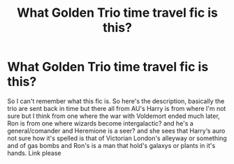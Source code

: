 #+TITLE: What Golden Trio time travel fic is this?

* What Golden Trio time travel fic is this?
:PROPERTIES:
:Author: Souldeathpsker
:Score: 1
:DateUnix: 1576811912.0
:DateShort: 2019-Dec-20
:FlairText: What's That Fic?
:END:
So I can't remember what this fic is. So here's the description, basically the trio are sent back in time but there all from AU's Harry is from where I'm not sure but I think from one where the war with Voldemort ended much later, Ron is from one where wizards become intergalactic? and he's a general/comander and Heremione is a seer? and she sees that Harry‘s auro not sure how it's spelled is that of Victorian London's alleyway or something and of gas bombs and Ron's is a man that hold's galaxys or plants in it's hands. Link please

